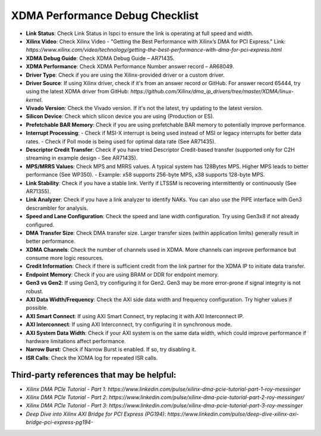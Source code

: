 .. _dma_bridge_xdma_ip_performance_debug:

XDMA Performance Debug Checklist
=======================================

- **Link Status**: Check Link Status in lspci to ensure the link is operating at full speed and width.
- **Xilinx Video**: Check Xilinx Video - "Getting the Best Performance with Xilinx’s DMA for PCI Express."  
  Link: `https://www.xilinx.com/video/technology/getting-the-best-performance-with-dma-for-pci-express.html`
- **XDMA Debug Guide**: Check XDMA Debug Guide – AR71435.
- **XDMA Performance**: Check XDMA Performance Number answer record – AR68049.
- **Driver Type**: Check if you are using the Xilinx-provided driver or a custom driver.
- **Driver Source**: If using Xilinx driver, check if it's from an answer record or GitHub. For answer record 65444, try using the latest XDMA driver from GitHub: `https://github.com/Xilinx/dma_ip_drivers/tree/master/XDMA/linux-kernel`.
- **Vivado Version**: Check the Vivado version. If it's not the latest, try updating to the latest version.
- **Silicon Device**: Check which silicon device you are using (Production or ES).
- **Prefetchable BAR Memory**: Check if you are using prefetchable BAR memory to potentially improve performance.
- **Interrupt Processing**:
  - Check if MSI-X interrupt is being used instead of MSI or legacy interrupts for better data rates.
  - Check if Poll mode is being used for optimal data rate (See AR71435).
- **Descriptor Credit Transfer**: Check if you have tried Descriptor Credit-based transfer (supported only for C2H streaming in example design - See AR71435).
- **MPS/MRRS Values**: Check MPS and MRRS values. A typical system has 128Bytes MPS. Higher MPS leads to better performance (See WP350).
  - Example: x58 supports 256-byte MPS, x38 supports 128-byte MPS.
- **Link Stability**: Check if you have a stable link. Verify if LTSSM is recovering intermittently or continuously (See AR71355).
- **Link Analyzer**: Check if you have a link analyzer to identify NAKs. You can also use the PIPE interface with Gen3 descrambler for analysis.
- **Speed and Lane Configuration**: Check the speed and lane width configuration. Try using Gen3x8 if not already configured.
- **DMA Transfer Size**: Check DMA transfer size. Larger transfer sizes (within application limits) generally result in better performance.
- **XDMA Channels**: Check the number of channels used in XDMA. More channels can improve performance but consume more logic resources.
- **Credit Information**: Check if there is sufficient credit from the link partner for the XDMA IP to initiate data transfer.
- **Endpoint Memory**: Check if you are using BRAM or DDR for endpoint memory.
- **Gen3 vs Gen2**: If using Gen3, try configuring it for Gen2. Gen3 may be more error-prone if signal integrity is not robust.
- **AXI Data Width/Frequency**: Check the AXI side data width and frequency configuration. Try higher values if possible.
- **AXI Smart Connect**: If using AXI Smart Connect, try replacing it with AXI Interconnect IP.
- **AXI Interconnect**: If using AXI Interconnect, try configuring it in synchronous mode.
- **AXI System Data Width**: Check if your AXI system is on the same data width, which could improve performance if hardware limitations affect performance.
- **Narrow Burst**: Check if Narrow Burst is enabled. If so, try disabling it.
- **ISR Calls**: Check the XDMA log for repeated ISR calls.

Third-party references that may be helpful:
------------------------------------------------

- `Xilinx DMA PCIe Tutorial - Part 1`: `https://www.linkedin.com/pulse/xilinx-dma-pcie-tutorial-part-1-roy-messinger`
- `Xilinx DMA PCIe Tutorial - Part 2`: `https://www.linkedin.com/pulse/xilinx-dma-pcie-tutorial-part-2-roy-messinger/`
- `Xilinx DMA PCIe Tutorial - Part 3`: `https://www.linkedin.com/pulse/xilinx-dma-pcie-tutorial-part-3-roy-messinger`
- `Deep Dive into Xilinx AXI Bridge for PCI Express (PG194)`: `https://www.linkedin.com/pulse/deep-dive-xilinx-axi-bridge-pci-express-pg194-`
 

